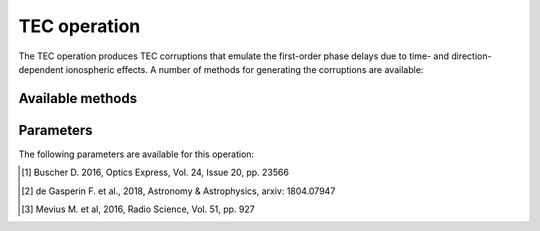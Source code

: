 .. _tec:

TEC operation
-------------

The TEC operation produces TEC corruptions that emulate the first-order phase delays due to time- and direction-dependent ionospheric effects. A number of methods for generating the corruptions are available:


.. _tec_methods:

Available methods
=================

.. glossary::

    Turbulence
        This method generates TEC values using a model of a turbulent ionosphere. The model adopts a Von Karman -
        spectrum for the turbulence and is based on the implementation of Buscher (2016) [#f1]_. The ionosphere is
        modeled as a single thin layer at a height given by :term:`hIon` using the frozen turbulence approximation: the
        screen structure itself is constant in time, but moves with a velocity given by :term:`vIono`.
        The maximum differential TEC for a single timestep can be specified with :term:`maxdtec` and the exponent of the power spectrum  can
        be set using :term:`alphaIon`.
        The homogeneous part of the ionosphere can be controlled setting :term:`maxvtec`. This constant contribution
        will also cause some dTEC due to airmass effects, furthermore it is important for realistic Faraday rotation
        simulations. The homogeneuos TEC follows a daily modulation, peaking at 3 p.m. and attaining its minimum of 10% at 3 a.m..

    FITS
        **Currently not maintained!** This method reads the TEC values from the FITS cube specified by :term:`fitsFilename`. The FITS cube must conform to the format accepted by WSClean (see https://sourceforge.net/p/wsclean/wiki/ImageDomainGridder/#tec-correction). The LoSiTo :ref:`tecscreen_script` can be used to generate such a FITS cube for a simple TEC screen.

    TID
        **Currently not maintained!** This method generates TEC values from a traveling ionospheric disturbance (TID) wave. The wave has an altitude of 200 km, a peak-to-peak length of 200 km and travels at a speed of 500 km/hr. The amplitude of the wave can be specified with :term:`maxdtec`, the maximum differential TEC parameter.



.. _tec_pars:

Parameters
==========

The following parameters are available for this operation:

.. glossary::

    method
        This parameter is a string (no default) that sets the method to use to generate the TEC corruptions (see :ref:`tec_methods` for details):

        * ``'turbulence'`` - generate TEC values from a turbulent ionosphere.

        * ``'fits'`` - read TEC values from the FITS cube specified by :term:`fitsFilename` .

        * ``'tid'`` - generate TEC values from a traveling ionospheric disturbance (TID) wave.



    h5parmFilename
        This parameter is a string (default is ``corruptions.h5``) that sets the filename of the input/output h5parm file.

    maxdtec
        This parameter is a float (default is ``0.5``) that controls the maximum dTEC in one TEC-screen (in TECU). (:term:`method` = ``'turbulence'`` or ``'tid'`` only).

    maxvtec:
        This parameter is a float (default is ``10``) that sets the highest absolute TEC value in the daily modulation in TECU (:term:`absoluteTEC` = ``True`` only).

    alphaIon:
        This parameter is a float (default is ``11/3``) that sets the ionosphere power spectrum exponent. A slightly greater value of ~3.89 was found in LOFAR observations [#f2]_ [#f3]_(:term:`method` = ``'turbulence'`` only).

    angRes
        This parameter is a float (default is ``60``) that sets the angular resolution of the screen in arcsec. (:term:`method` = ``'turbulence'`` only).

    hIon
        This parameter is a float (default is ``250``) that sets the height of thin layer ionoshpere in km (:term:`method` = ``'turbulence'`` only).

    vIono
        This parameter is a float (default is ``20``) that sets the velocity of the TEC screen in m/s (:term:`method` = ``'turbulence'`` only), which controls the TEC variation frequency.

    seed
        This parameter is an integer (default is ``0``) that sets the random screen seed. Use for reproducibility (:term:`method` = ``'turbulence'`` only).

    fitsFilename
        This parameter is a string (default is ``None``) that sets the filename of input FITS cube with dTEC solutions (:term:`method` = ``'fits'`` only).


.. [#f1] Buscher D. 2016, Optics Express, Vol. 24, Issue 20, pp. 23566
.. [#f2] de Gasperin F. et al., 2018, Astronomy & Astrophysics, arxiv: 1804.07947
.. [#f3] Mevius M. et al, 2016, Radio Science, Vol. 51, pp. 927

